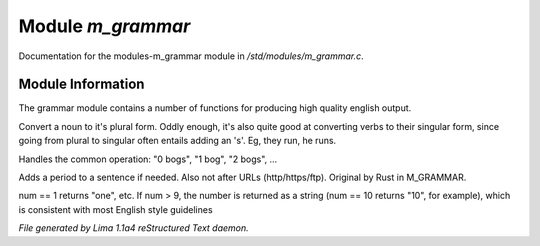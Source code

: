 Module *m_grammar*
*******************

Documentation for the modules-m_grammar module in */std/modules/m_grammar.c*.

Module Information
==================

The grammar module contains a number of functions for producing high
quality english output.

.. c:function:: string pluralize(string str)

Convert a noun to it's plural form.  Oddly enough, it's also quite
good at converting verbs to their singular form, since going from plural to
singular often entails adding an 's'.  Eg, they run, he runs.


.. c:function:: string number_of(int num, string what)

Handles the common operation: "0 bogs", "1 bog", "2 bogs", ...


.. c:function:: string punctuate(string str)

Adds a period to a sentence if needed.
Also not after URLs (http/https/ftp).
Original by Rust in M_GRAMMAR.


.. c:function:: string number_word(int num)

num == 1 returns "one", etc. If num > 9, the number is returned as a string
(num == 10 returns "10", for example), which is consistent with most English
style guidelines



*File generated by Lima 1.1a4 reStructured Text daemon.*

